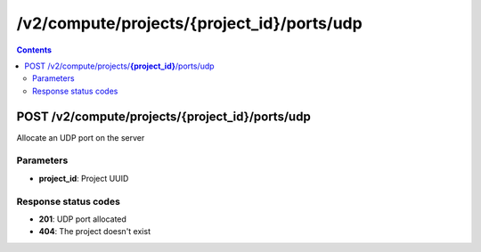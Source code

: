 /v2/compute/projects/{project_id}/ports/udp
------------------------------------------------------------------------------------------------------------------------------------------

.. contents::

POST /v2/compute/projects/**{project_id}**/ports/udp
~~~~~~~~~~~~~~~~~~~~~~~~~~~~~~~~~~~~~~~~~~~~~~~~~~~~~~~~~~~~~~~~~~~~~~~~~~~~~~~~~~~~~~~~~~~~~~~~~~~~~~~~~~~~~~~~~~~~~~~~~~~~~~~~~~~~~~~~~~~~~~~~~~~~~~~~~~~~~~
Allocate an UDP port on the server

Parameters
**********
- **project_id**: Project UUID

Response status codes
**********************
- **201**: UDP port allocated
- **404**: The project doesn't exist

